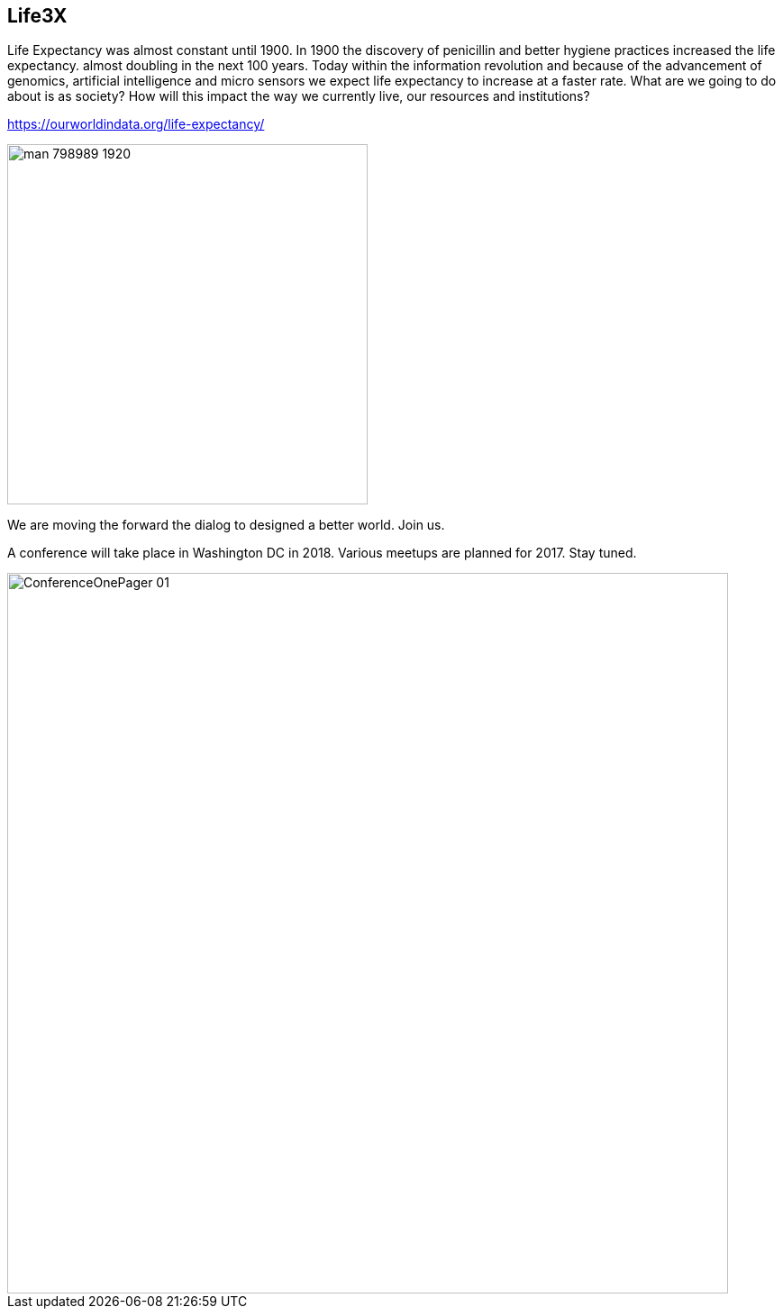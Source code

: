 == Life3X

Life Expectancy was almost constant until 1900. In 1900 the discovery of penicillin and better hygiene practices increased the life expectancy. almost doubling in the next 100 years. Today within the information revolution and because of the advancement of genomics, artificial intelligence and micro sensors we expect life expectancy to increase at a faster rate. What are we going to do about is as society? How will this impact the way we currently live, our resources and institutions?

https://ourworldindata.org/life-expectancy/


image::man-798989_1920.jpg[width=400]

We are moving the forward the dialog to designed a better world. Join us.

A conference will take place in Washington DC in 2018. Various meetups are planned for 2017. Stay tuned.

image::ConferenceOnePager-01.jpg[width=800]










